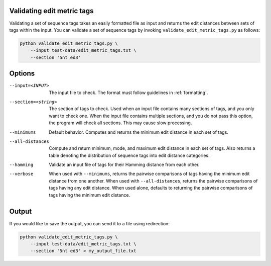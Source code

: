 .. _validating:


Validating edit metric tags
***************************

Validating a set of sequence tags takes an easily formatted file as input and
returns the edit distances between sets of tags within the input.  You can
validate a set of sequence tags by invoking ``validate_edit_metric_tags.py`` as
follows:

.. code-block:: bash

    python validate_edit_metric_tags.py \
        --input test-data/edit_metric_tags.txt \
        --section '5nt ed3'

Options
*******

--input=<INPUT>  The input file to check.  The format must follow guidelines in
  :ref:`formatting`.

--section=<string>  The section of tags to check.  Used when an input file
  contains many sections of tags, and you only want to check one.  When the input
  file contains multiple sections, and you do not pass this option, the program
  will check all sections.  This may cause slow processing.

--minimums  Default behavior. Computes and returns the minimum edit distance
  in each set of tags.

--all-distances  Compute and return minimum, mode, and maximum edit distance in
  each set of tags.  Also returns a table denoting the distribution of sequence
  tags into edit distance categories.

--hamming  Validate an input file of tags for their Hamming distance from each
  other.

--verbose  When used with ``--minimums``, returns the pairwise comparisons of
  tags having the minimum edit distance from one another.  When used with
  ``--all-distances``, returns the pairwise comparisons of tags having any edit
  distance.  When used alone, defaults to returning the pairwise comparisons of
  tags having the minimum edit distance.

Output
******

If you would like to save the output, you can send it to a file using redirection:

.. code-block:: bash

    python validate_edit_metric_tags.py \
        --input test-data/edit_metric_tags.txt \
        --section '5nt ed3' > my_output_file.txt

